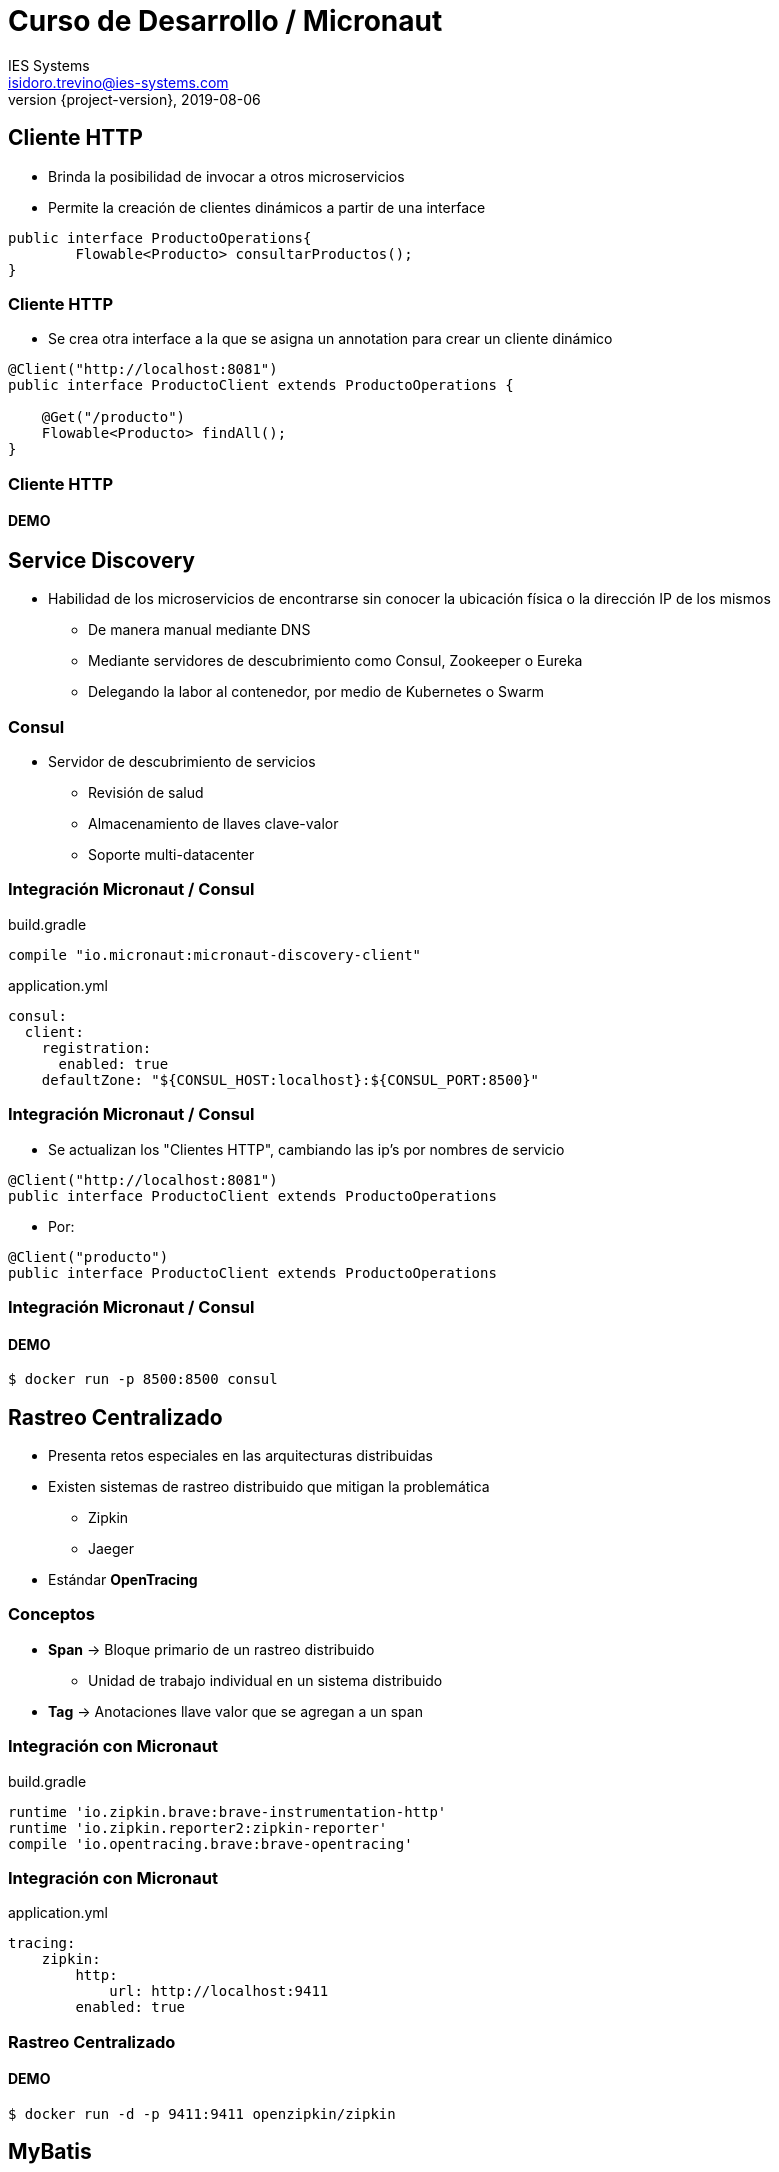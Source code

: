 = Curso de Desarrollo / Micronaut
IES Systems <isidoro.trevino@ies-systems.com>
2019-08-06
:revnumber: {project-version}
:example-caption!:
ifndef::imagesdir[:imagesdir: images]
ifndef::sourcedir[:sourcedir: ../java]

== Cliente HTTP

* Brinda la posibilidad de invocar a otros microservicios
* Permite la creación de clientes dinámicos a partir de una interface

[source,java]
----
public interface ProductoOperations{
	Flowable<Producto> consultarProductos();
}
----

=== Cliente HTTP

* Se crea otra interface a la que se asigna un annotation para crear un 
cliente dinámico

[source,java]
----
@Client("http://localhost:8081") 
public interface ProductoClient extends ProductoOperations {

    @Get("/producto")
    Flowable<Producto> findAll();
}
----

=== Cliente HTTP

==== DEMO

== Service Discovery

* Habilidad de los microservicios de encontrarse sin conocer la ubicación 
física o la dirección IP de los mismos
** De manera manual mediante DNS
** Mediante servidores de descubrimiento como Consul, Zookeeper o Eureka
** Delegando la labor al contenedor, por medio de Kubernetes o Swarm

=== Consul

* Servidor de descubrimiento de servicios
** Revisión de salud
** Almacenamiento de llaves clave-valor
** Soporte multi-datacenter

=== Integración Micronaut / Consul

[source,groovy]
.build.gradle
----
compile "io.micronaut:micronaut-discovery-client"
----

[source,yaml]
.application.yml
----
consul:
  client:
    registration:
      enabled: true
    defaultZone: "${CONSUL_HOST:localhost}:${CONSUL_PORT:8500}"
----

=== Integración Micronaut / Consul

* Se actualizan los "Clientes HTTP", cambiando las ip's por nombres de servicio

[source,java]
----
@Client("http://localhost:8081") 
public interface ProductoClient extends ProductoOperations
---- 

* Por:

[source,java]
----
@Client("producto") 
public interface ProductoClient extends ProductoOperations
---- 

=== Integración Micronaut / Consul

==== DEMO

[source,text]
----
$ docker run -p 8500:8500 consul
----

== Rastreo Centralizado

* Presenta retos especiales en las arquitecturas distribuidas
* Existen sistemas de rastreo distribuido que mitigan la problemática
** Zipkin
** Jaeger
* Estándar **OpenTracing**

=== Conceptos

* **Span** -> Bloque primario de un rastreo distribuido
** Unidad de trabajo individual en un sistema distribuido
* **Tag** -> Anotaciones llave valor que se agregan a un span

=== Integración con Micronaut

[source,groovy]
.build.gradle
----
runtime 'io.zipkin.brave:brave-instrumentation-http'
runtime 'io.zipkin.reporter2:zipkin-reporter'
compile 'io.opentracing.brave:brave-opentracing'
----

=== Integración con Micronaut

[source,java]
.application.yml
----
tracing:
    zipkin:
        http:
            url: http://localhost:9411
        enabled: true
----

=== Rastreo Centralizado

==== DEMO

[source,text]
----
$ docker run -d -p 9411:9411 openzipkin/zipkin
----

== MyBatis

* Framework de persistencia orientado a facilitar la ejecución de 
consultas
* Patrón de diseño SQL - Mapper
** Permite la ejecución de sentencias SQL complejas
** Disminuye los riesgos de SQL Injection (entre otros)

=== Uso

* Agregar dependencia

[source,groovy] 
----
compile group: 'org.mybatis', name: 'mybatis', version: '3.4.6'
compile "io.micronaut.configuration:micronaut-jdbc-hikari"
compile group: 'org.postgresql', name: 'postgresql', version: '42.2.5'
----

=== Configuración

* Configuración General

[source,java]
----
TransactionFactory transactionFactory = new JdbcTransactionFactory();
Environment environment =
        new Environment("production", transactionFactory, dataSource);
Configuration configuration = new Configuration(environment);
----

=== Configuración

[source,java]
----
InputStream inputStream = Resources.getResourceAsStream(mapperResource);
XMLMapperBuilder mapperParser = new XMLMapperBuilder(inputStream, configuration, mapperResource, configuration.getSqlFragments());
mapperParser.parse();
----

=== Mappers

[source,xml]
----
<?xml version="1.0" encoding="UTF-8" ?>
<!DOCTYPE mapper
        PUBLIC "-//mybatis.org//DTD Mapper 3.0//EN"
        "http://mybatis.org/dtd/mybatis-3-mapper.dtd">
<mapper namespace="com.ies.curso.dia5.PruebaReactive">
     .....
</mapper> 
----

=== MyBatis

==== DEMO

== Información estática

[source,yml]
.application.yml
----
    router:
        static-resources:
            default:
                enabled: true
                mapping: /**
                paths: classpath:public
----

== Websockets y SSE

* Configuración mediante annotations

[source,java]
----
@ServerWebSocket("/chat/{topic}/{username}") 
public class ChatServerWebSocket{
	private WebSocketBroadcaster broadcaster;
	
	@OnOpen 
    public void onOpen(String topic, String username, WebSocketSession session) 
    ....
    @OnMessage 
    public void onMessage(String topic,String username,String message,
            WebSocketSession session)
    ....
    @OnClose 
    public void onClose(String topic,String username,
            WebSocketSession session) 
}
----

=== WebSockets

* Argumentos
** Diversos String correspondientes a variables de URI
** Instancia de WebSocketSession
* OnClose
** Opcionalmente un CloseReason
* OnMessage
** Parámetro que define el cuerpo
*** WebsocketFrame
*** Un primitivo o un String


=== WebSockets

* OnMessage (Cont.)
*** byte[] ByteBuffer
*** POJO (Bean)
* OnError
** Exception

=== Cliente

[source,java]
----
@Inject
@Client("http://localhost:8080")
RxWebSocketClient webSocketClient;
----

=== Cliente Web (JS)

[source,javascript]
----
var webSocket = new WebSocket("ws://" + location.hostname + ":" 
	+ location.port + "/ws/chat/" + hash[1] + "/" + hash[2]);
webSocket.onmessage = function (msg) { updateChat(msg); };
webSocket.onclose = function () { 
	alert("WebSocket connection closed") };
webSocket.send(message);
----

=== WebSockets

==== DEMO

[source,text]
----
http://localhost:8080/#/proyecto/juan
http://localhost:8080/#/proyecto/pedro
----

== ServerSentEvents

* Implementación de ServerSentEvents (SSE)
* Hay que implementar Reactive Streams Publisher que emita
objetos de tipo Event
* El Publisher puede ser una tarea en background (calendarizada, por ejemplo)

=== ServerSentEvents

==== DEMO

[source,text]
----
$ curl http://localhost:8080/noticias
----

== Propagación de Token

* Técnica que nos permitirá mantener la seguridad en los microservicios, con
un punto único de autenticación
* El token JWT podrá viajar entre las diferentes invocaciones de microservicios
* El Gateway o punto de acceso configura su seguridad de la manera acostumbrada

=== Gateway

* Se agrega la opción de enviar el JWT en el header

[source,yml]
.application.yml
----
writer:
  header:
    enabled: true
----

=== Gateway

* Se pueden delimitar los clientes seguros mediante
expresiones regulares

[source,yml]
.application.yml
----
propagation:
  enabled: true
  service-id-regex: "userecho"
----

=== Cliente

* Protege sus métodos con @Secured

[source,java]
----
 @Secured("isAuthenticated()")
----

* Debe configurar el mismo "secreto" de firma de JWT que el Gateway

[source,yml]
.application.yml
----
secret: 
   validation:
      secret: secretoBienResguardadoYComunParaTodos 
----

=== Propagación de Token

==== DEMO

[source,text]
----
$ curl -X "POST" "http://localhost:8080/login" \
     -H 'Content-Type: application/json; charset=utf-8' \
     -d $'{ "username": "juan","password": "perez" }'

$ curl "http://localhost:8080/user" -H 'Authorization: 
	Bearer <access_token>'
----
